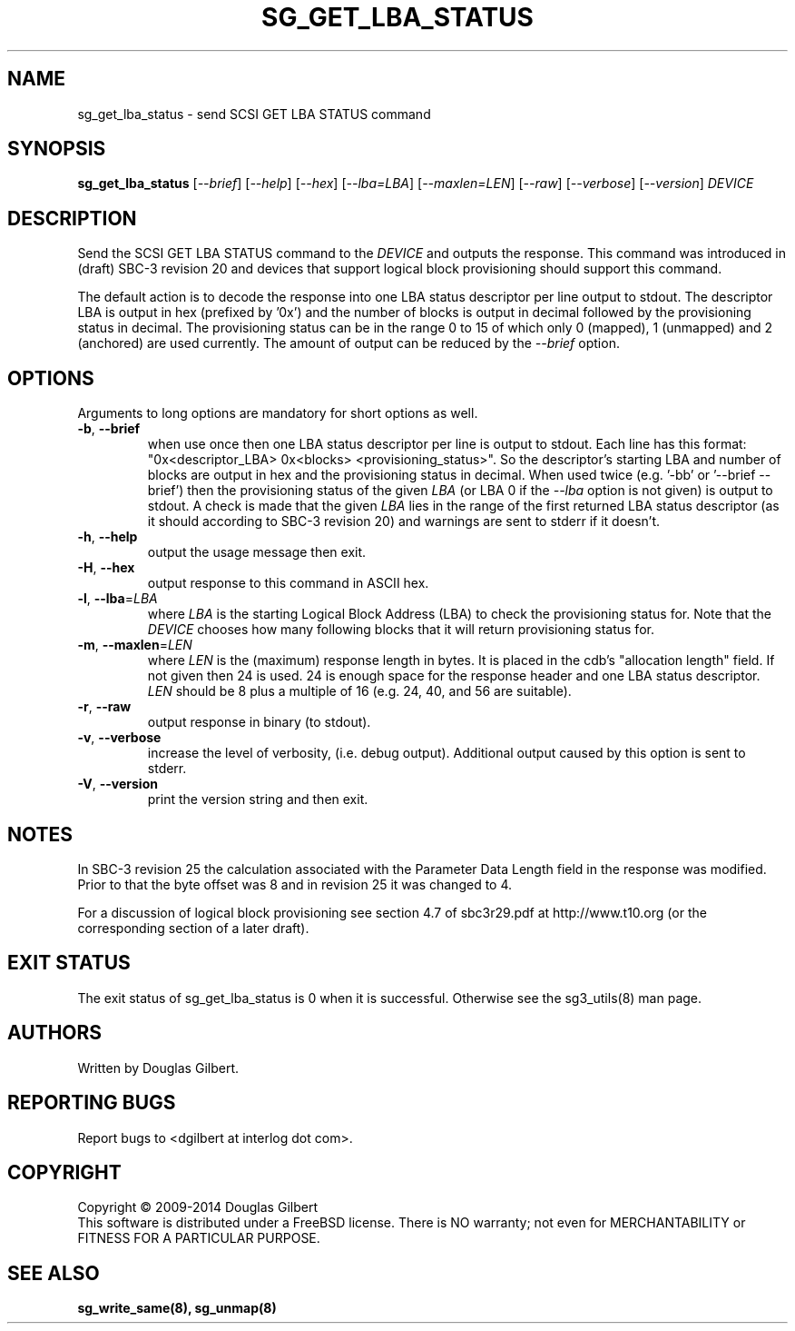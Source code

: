 .TH SG_GET_LBA_STATUS "8" "January 2014" "sg3_utils\-1.38" SG3_UTILS
.SH NAME
sg_get_lba_status \- send SCSI GET LBA STATUS command
.SH SYNOPSIS
.B sg_get_lba_status
[\fI\-\-brief\fR] [\fI\-\-help\fR] [\fI\-\-hex\fR] [\fI\-\-lba=LBA\fR]
[\fI\-\-maxlen=LEN\fR] [\fI\-\-raw\fR] [\fI\-\-verbose\fR]
[\fI\-\-version\fR] \fIDEVICE\fR
.SH DESCRIPTION
.\" Add any additional description here
.PP
Send the SCSI GET LBA STATUS command to the \fIDEVICE\fR and outputs the
response. This command was introduced in (draft) SBC\-3 revision 20 and
devices that support logical block provisioning should support this command.
.PP
The default action is to decode the response into one LBA status descriptor
per line output to stdout. The descriptor LBA is output in hex (prefixed
by '0x') and the number of blocks is output in decimal followed by the
provisioning status in decimal. The provisioning status can be in the
range 0 to 15 of which only 0 (mapped), 1 (unmapped) and 2 (anchored) are
used currently. The amount of output can be reduced by the \fI\-\-brief\fR
option.
.SH OPTIONS
Arguments to long options are mandatory for short options as well.
.TP
\fB\-b\fR, \fB\-\-brief\fR
when use once then one LBA status descriptor per line is output to stdout.
Each line has this
format: "0x<descriptor_LBA>  0x<blocks> <provisioning_status>". So the
descriptor's starting LBA and number of blocks are output in hex and the
provisioning status in decimal. When used twice (e.g. '\-bb' or '\-\-brief
\-\-brief') then the provisioning status of the given \fILBA\fR (or LBA 0
if the \fI\-\-lba\fR option is not given) is output to stdout. A check is
made that the given \fILBA\fR lies in the range of the first returned LBA
status descriptor (as it should according to SBC\-3 revision 20) and
warnings are sent to stderr if it doesn't.
.TP
\fB\-h\fR, \fB\-\-help\fR
output the usage message then exit.
.TP
\fB\-H\fR, \fB\-\-hex\fR
output response to this command in ASCII hex.
.TP
\fB\-l\fR, \fB\-\-lba\fR=\fILBA\fR
where \fILBA\fR is the starting Logical Block Address (LBA) to check the
provisioning status for. Note that the \fIDEVICE\fR chooses how many
following blocks that it will return provisioning status for.
.TP
\fB\-m\fR, \fB\-\-maxlen\fR=\fILEN\fR
where \fILEN\fR is the (maximum) response length in bytes. It is placed in
the cdb's "allocation length" field. If not given then 24 is used. 24 is
enough space for the response header and one LBA status descriptor.
\fILEN\fR should be 8 plus a multiple of 16 (e.g. 24, 40, and 56 are suitable).
.TP
\fB\-r\fR, \fB\-\-raw\fR
output response in binary (to stdout).
.TP
\fB\-v\fR, \fB\-\-verbose\fR
increase the level of verbosity, (i.e. debug output). Additional output
caused by this option is sent to stderr.
.TP
\fB\-V\fR, \fB\-\-version\fR
print the version string and then exit.
.SH NOTES
In SBC\-3 revision 25 the calculation associated with the Parameter Data
Length field in the response was modified. Prior to that the byte offset
was 8 and in revision 25 it was changed to 4.
.PP
For a discussion of logical block provisioning see section 4.7 of sbc3r29.pdf
at http://www.t10.org (or the corresponding section of a later draft).
.SH EXIT STATUS
The exit status of sg_get_lba_status is 0 when it is successful. Otherwise
see the sg3_utils(8) man page.
.SH AUTHORS
Written by Douglas Gilbert.
.SH "REPORTING BUGS"
Report bugs to <dgilbert at interlog dot com>.
.SH COPYRIGHT
Copyright \(co 2009\-2014 Douglas Gilbert
.br
This software is distributed under a FreeBSD license. There is NO
warranty; not even for MERCHANTABILITY or FITNESS FOR A PARTICULAR PURPOSE.
.SH "SEE ALSO"
.B sg_write_same(8), sg_unmap(8)
